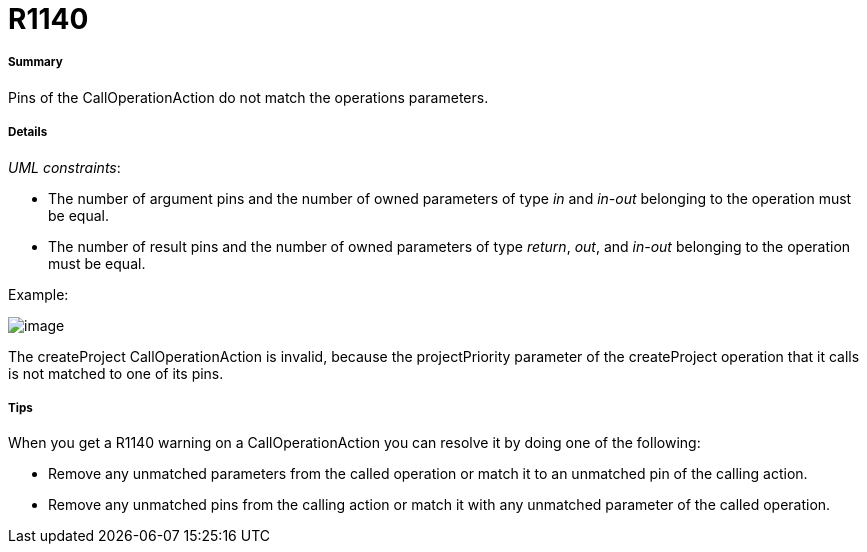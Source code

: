 // Disable all captions for figures.
:!figure-caption:
// Path to the stylesheet files
:stylesdir: .




= R1140




===== Summary

Pins of the CallOperationAction do not match the operations parameters.




===== Details

_UML constraints_:

* The number of argument pins and the number of owned parameters of type _in_ and _in-out_ belonging to the operation must be equal.
* The number of result pins and the number of owned parameters of type _return_, _out_, and _in-out_ belonging to the operation must be equal.

Example:

image::images/Modeler_audit_rules_R1140_modeler_fig_1140.gif[image]

The createProject CallOperationAction is invalid, because the projectPriority parameter of the createProject operation that it calls is not matched to one of its pins.




===== Tips

When you get a R1140 warning on a CallOperationAction you can resolve it by doing one of the following:

* Remove any unmatched parameters from the called operation or match it to an unmatched pin of the calling action.
* Remove any unmatched pins from the calling action or match it with any unmatched parameter of the called operation.


